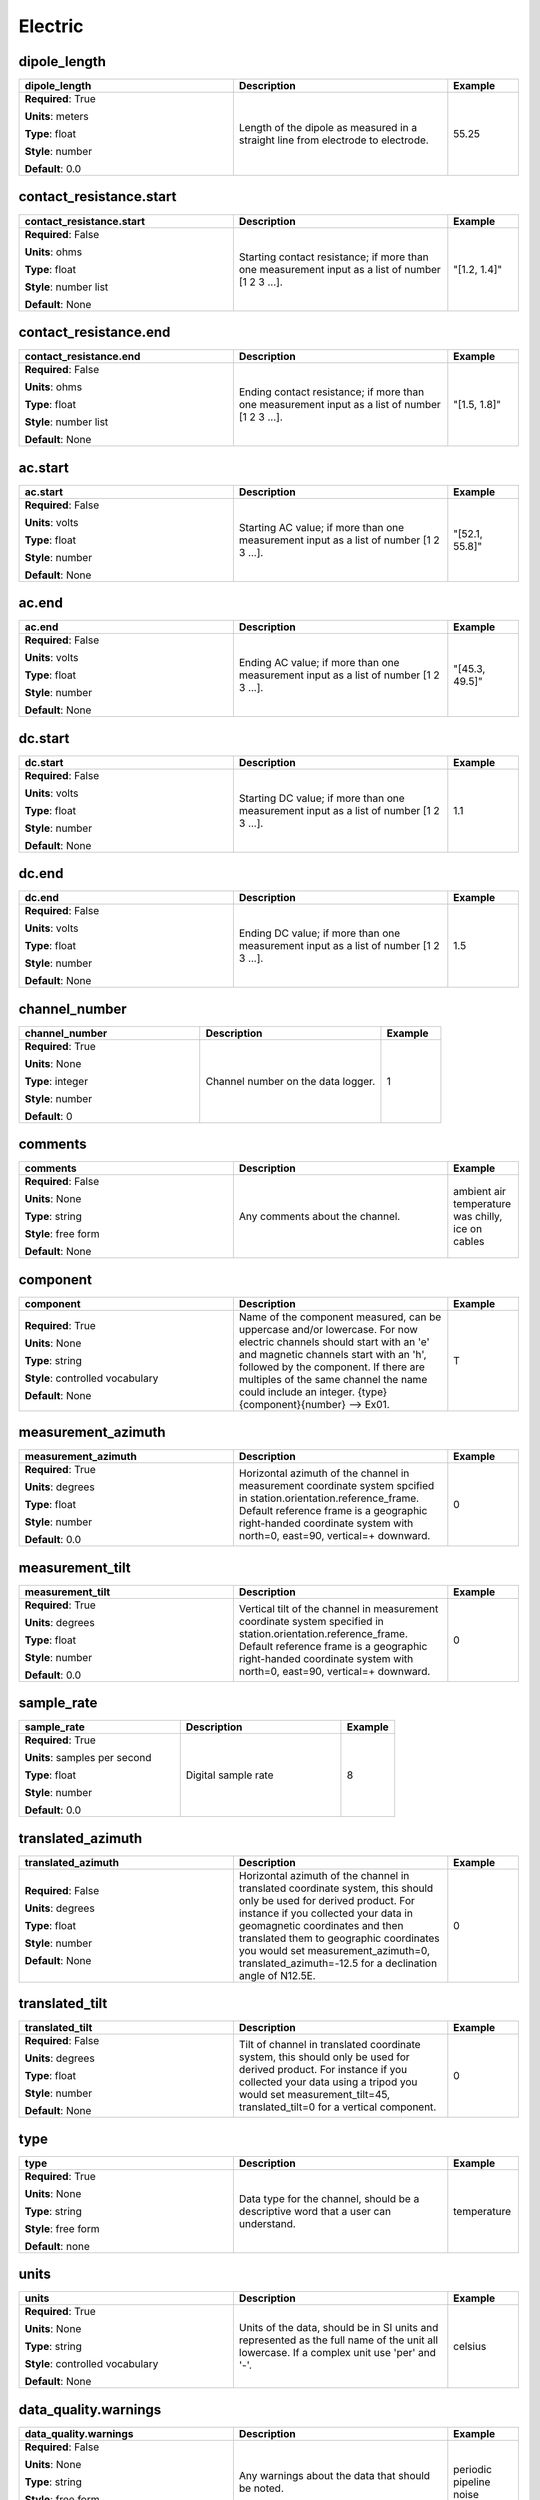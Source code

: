 .. role:: red
.. role:: blue
.. role:: navy

Electric
========


:navy:`dipole_length`
~~~~~~~~~~~~~~~~~~~~~

.. container::

   .. table::
       :class: tight-table
       :widths: 45 45 15

       +----------------------------------------------+-----------------------------------------------+----------------+
       | **dipole_length**                            | **Description**                               | **Example**    |
       +==============================================+===============================================+================+
       | **Required**: :red:`True`                    | Length of the dipole as measured in a         | 55.25          |
       |                                              | straight line from electrode to electrode.    |                |
       | **Units**: meters                            |                                               |                |
       |                                              |                                               |                |
       | **Type**: float                              |                                               |                |
       |                                              |                                               |                |
       | **Style**: number                            |                                               |                |
       |                                              |                                               |                |
       | **Default**: 0.0                             |                                               |                |
       |                                              |                                               |                |
       |                                              |                                               |                |
       +----------------------------------------------+-----------------------------------------------+----------------+

:navy:`contact_resistance.start`
~~~~~~~~~~~~~~~~~~~~~~~~~~~~~~~~

.. container::

   .. table::
       :class: tight-table
       :widths: 45 45 15

       +----------------------------------------------+-----------------------------------------------+----------------+
       | **contact_resistance.start**                 | **Description**                               | **Example**    |
       +==============================================+===============================================+================+
       | **Required**: :blue:`False`                  | Starting contact resistance; if more than one | "[1.2, 1.4]"   |
       |                                              | measurement input as a list of number [1 2 3  |                |
       | **Units**: ohms                              | ...].                                         |                |
       |                                              |                                               |                |
       | **Type**: float                              |                                               |                |
       |                                              |                                               |                |
       | **Style**: number list                       |                                               |                |
       |                                              |                                               |                |
       | **Default**: None                            |                                               |                |
       |                                              |                                               |                |
       |                                              |                                               |                |
       +----------------------------------------------+-----------------------------------------------+----------------+

:navy:`contact_resistance.end`
~~~~~~~~~~~~~~~~~~~~~~~~~~~~~~

.. container::

   .. table::
       :class: tight-table
       :widths: 45 45 15

       +----------------------------------------------+-----------------------------------------------+----------------+
       | **contact_resistance.end**                   | **Description**                               | **Example**    |
       +==============================================+===============================================+================+
       | **Required**: :blue:`False`                  | Ending contact resistance; if more than one   | "[1.5, 1.8]"   |
       |                                              | measurement input as a list of number [1 2 3  |                |
       | **Units**: ohms                              | ...].                                         |                |
       |                                              |                                               |                |
       | **Type**: float                              |                                               |                |
       |                                              |                                               |                |
       | **Style**: number list                       |                                               |                |
       |                                              |                                               |                |
       | **Default**: None                            |                                               |                |
       |                                              |                                               |                |
       |                                              |                                               |                |
       +----------------------------------------------+-----------------------------------------------+----------------+

:navy:`ac.start`
~~~~~~~~~~~~~~~~

.. container::

   .. table::
       :class: tight-table
       :widths: 45 45 15

       +----------------------------------------------+-----------------------------------------------+----------------+
       | **ac.start**                                 | **Description**                               | **Example**    |
       +==============================================+===============================================+================+
       | **Required**: :blue:`False`                  | Starting AC value; if more than one           | "[52.1, 55.8]" |
       |                                              | measurement input as a list of number [1 2 3  |                |
       | **Units**: volts                             | ...].                                         |                |
       |                                              |                                               |                |
       | **Type**: float                              |                                               |                |
       |                                              |                                               |                |
       | **Style**: number                            |                                               |                |
       |                                              |                                               |                |
       | **Default**: None                            |                                               |                |
       |                                              |                                               |                |
       |                                              |                                               |                |
       +----------------------------------------------+-----------------------------------------------+----------------+

:navy:`ac.end`
~~~~~~~~~~~~~~

.. container::

   .. table::
       :class: tight-table
       :widths: 45 45 15

       +----------------------------------------------+-----------------------------------------------+----------------+
       | **ac.end**                                   | **Description**                               | **Example**    |
       +==============================================+===============================================+================+
       | **Required**: :blue:`False`                  | Ending AC value; if more than one measurement | "[45.3, 49.5]" |
       |                                              | input as a list of number [1 2 3 ...].        |                |
       | **Units**: volts                             |                                               |                |
       |                                              |                                               |                |
       | **Type**: float                              |                                               |                |
       |                                              |                                               |                |
       | **Style**: number                            |                                               |                |
       |                                              |                                               |                |
       | **Default**: None                            |                                               |                |
       |                                              |                                               |                |
       |                                              |                                               |                |
       +----------------------------------------------+-----------------------------------------------+----------------+

:navy:`dc.start`
~~~~~~~~~~~~~~~~

.. container::

   .. table::
       :class: tight-table
       :widths: 45 45 15

       +----------------------------------------------+-----------------------------------------------+----------------+
       | **dc.start**                                 | **Description**                               | **Example**    |
       +==============================================+===============================================+================+
       | **Required**: :blue:`False`                  | Starting DC value; if more than one           | 1.1            |
       |                                              | measurement input as a list of number [1 2 3  |                |
       | **Units**: volts                             | ...].                                         |                |
       |                                              |                                               |                |
       | **Type**: float                              |                                               |                |
       |                                              |                                               |                |
       | **Style**: number                            |                                               |                |
       |                                              |                                               |                |
       | **Default**: None                            |                                               |                |
       |                                              |                                               |                |
       |                                              |                                               |                |
       +----------------------------------------------+-----------------------------------------------+----------------+

:navy:`dc.end`
~~~~~~~~~~~~~~

.. container::

   .. table::
       :class: tight-table
       :widths: 45 45 15

       +----------------------------------------------+-----------------------------------------------+----------------+
       | **dc.end**                                   | **Description**                               | **Example**    |
       +==============================================+===============================================+================+
       | **Required**: :blue:`False`                  | Ending DC value; if more than one measurement | 1.5            |
       |                                              | input as a list of number [1 2 3 ...].        |                |
       | **Units**: volts                             |                                               |                |
       |                                              |                                               |                |
       | **Type**: float                              |                                               |                |
       |                                              |                                               |                |
       | **Style**: number                            |                                               |                |
       |                                              |                                               |                |
       | **Default**: None                            |                                               |                |
       |                                              |                                               |                |
       |                                              |                                               |                |
       +----------------------------------------------+-----------------------------------------------+----------------+

:navy:`channel_number`
~~~~~~~~~~~~~~~~~~~~~~

.. container::

   .. table::
       :class: tight-table
       :widths: 45 45 15

       +----------------------------------------------+-----------------------------------------------+----------------+
       | **channel_number**                           | **Description**                               | **Example**    |
       +==============================================+===============================================+================+
       | **Required**: :red:`True`                    | Channel number on the data logger.            | 1              |
       |                                              |                                               |                |
       | **Units**: None                              |                                               |                |
       |                                              |                                               |                |
       | **Type**: integer                            |                                               |                |
       |                                              |                                               |                |
       | **Style**: number                            |                                               |                |
       |                                              |                                               |                |
       | **Default**: 0                               |                                               |                |
       |                                              |                                               |                |
       |                                              |                                               |                |
       +----------------------------------------------+-----------------------------------------------+----------------+

:navy:`comments`
~~~~~~~~~~~~~~~~

.. container::

   .. table::
       :class: tight-table
       :widths: 45 45 15

       +----------------------------------------------+-----------------------------------------------+----------------+
       | **comments**                                 | **Description**                               | **Example**    |
       +==============================================+===============================================+================+
       | **Required**: :blue:`False`                  | Any comments about the channel.               | ambient air    |
       |                                              |                                               | temperature was|
       | **Units**: None                              |                                               | chilly, ice on |
       |                                              |                                               | cables         |
       | **Type**: string                             |                                               |                |
       |                                              |                                               |                |
       | **Style**: free form                         |                                               |                |
       |                                              |                                               |                |
       | **Default**: None                            |                                               |                |
       |                                              |                                               |                |
       |                                              |                                               |                |
       +----------------------------------------------+-----------------------------------------------+----------------+

:navy:`component`
~~~~~~~~~~~~~~~~~

.. container::

   .. table::
       :class: tight-table
       :widths: 45 45 15

       +----------------------------------------------+-----------------------------------------------+----------------+
       | **component**                                | **Description**                               | **Example**    |
       +==============================================+===============================================+================+
       | **Required**: :red:`True`                    | Name of the component measured, can be        | T              |
       |                                              | uppercase and/or lowercase.  For now electric |                |
       | **Units**: None                              | channels should start with an 'e' and         |                |
       |                                              | magnetic channels start with an 'h', followed |                |
       | **Type**: string                             | by the component. If there are multiples of   |                |
       |                                              | the same channel the name could include an    |                |
       | **Style**: controlled vocabulary             | integer.  {type}{component}{number} --> Ex01. |                |
       |                                              |                                               |                |
       | **Default**: None                            |                                               |                |
       |                                              |                                               |                |
       |                                              |                                               |                |
       +----------------------------------------------+-----------------------------------------------+----------------+

:navy:`measurement_azimuth`
~~~~~~~~~~~~~~~~~~~~~~~~~~~

.. container::

   .. table::
       :class: tight-table
       :widths: 45 45 15

       +----------------------------------------------+-----------------------------------------------+----------------+
       | **measurement_azimuth**                      | **Description**                               | **Example**    |
       +==============================================+===============================================+================+
       | **Required**: :red:`True`                    | Horizontal azimuth of the channel in          | 0              |
       |                                              | measurement coordinate system spcified in     |                |
       | **Units**: degrees                           | station.orientation.reference_frame.  Default |                |
       |                                              | reference frame is a geographic right-handed  |                |
       | **Type**: float                              | coordinate system with north=0, east=90,      |                |
       |                                              | vertical=+ downward.                          |                |
       | **Style**: number                            |                                               |                |
       |                                              |                                               |                |
       | **Default**: 0.0                             |                                               |                |
       |                                              |                                               |                |
       |                                              |                                               |                |
       +----------------------------------------------+-----------------------------------------------+----------------+

:navy:`measurement_tilt`
~~~~~~~~~~~~~~~~~~~~~~~~

.. container::

   .. table::
       :class: tight-table
       :widths: 45 45 15

       +----------------------------------------------+-----------------------------------------------+----------------+
       | **measurement_tilt**                         | **Description**                               | **Example**    |
       +==============================================+===============================================+================+
       | **Required**: :red:`True`                    | Vertical tilt of the channel in measurement   | 0              |
       |                                              | coordinate system specified in                |                |
       | **Units**: degrees                           | station.orientation.reference_frame.  Default |                |
       |                                              | reference frame is a geographic right-handed  |                |
       | **Type**: float                              | coordinate system with north=0, east=90,      |                |
       |                                              | vertical=+ downward.                          |                |
       | **Style**: number                            |                                               |                |
       |                                              |                                               |                |
       | **Default**: 0.0                             |                                               |                |
       |                                              |                                               |                |
       |                                              |                                               |                |
       +----------------------------------------------+-----------------------------------------------+----------------+

:navy:`sample_rate`
~~~~~~~~~~~~~~~~~~~

.. container::

   .. table::
       :class: tight-table
       :widths: 45 45 15

       +----------------------------------------------+-----------------------------------------------+----------------+
       | **sample_rate**                              | **Description**                               | **Example**    |
       +==============================================+===============================================+================+
       | **Required**: :red:`True`                    | Digital sample rate                           | 8              |
       |                                              |                                               |                |
       | **Units**: samples per second                |                                               |                |
       |                                              |                                               |                |
       | **Type**: float                              |                                               |                |
       |                                              |                                               |                |
       | **Style**: number                            |                                               |                |
       |                                              |                                               |                |
       | **Default**: 0.0                             |                                               |                |
       |                                              |                                               |                |
       |                                              |                                               |                |
       +----------------------------------------------+-----------------------------------------------+----------------+

:navy:`translated_azimuth`
~~~~~~~~~~~~~~~~~~~~~~~~~~

.. container::

   .. table::
       :class: tight-table
       :widths: 45 45 15

       +----------------------------------------------+-----------------------------------------------+----------------+
       | **translated_azimuth**                       | **Description**                               | **Example**    |
       +==============================================+===============================================+================+
       | **Required**: :blue:`False`                  | Horizontal azimuth of the channel in          | 0              |
       |                                              | translated coordinate system, this should     |                |
       | **Units**: degrees                           | only be used for derived product.  For        |                |
       |                                              | instance if you collected your data in        |                |
       | **Type**: float                              | geomagnetic coordinates and then translated   |                |
       |                                              | them to geographic coordinates you would set  |                |
       | **Style**: number                            | measurement_azimuth=0,                        |                |
       |                                              | translated_azimuth=-12.5 for a declination    |                |
       | **Default**: None                            | angle of N12.5E.                              |                |
       |                                              |                                               |                |
       |                                              |                                               |                |
       +----------------------------------------------+-----------------------------------------------+----------------+

:navy:`translated_tilt`
~~~~~~~~~~~~~~~~~~~~~~~

.. container::

   .. table::
       :class: tight-table
       :widths: 45 45 15

       +----------------------------------------------+-----------------------------------------------+----------------+
       | **translated_tilt**                          | **Description**                               | **Example**    |
       +==============================================+===============================================+================+
       | **Required**: :blue:`False`                  | Tilt of channel in translated coordinate      | 0              |
       |                                              | system, this should only be used for derived  |                |
       | **Units**: degrees                           | product.  For instance if you collected your  |                |
       |                                              | data using a tripod you would set             |                |
       | **Type**: float                              | measurement_tilt=45, translated_tilt=0 for a  |                |
       |                                              | vertical component.                           |                |
       | **Style**: number                            |                                               |                |
       |                                              |                                               |                |
       | **Default**: None                            |                                               |                |
       |                                              |                                               |                |
       |                                              |                                               |                |
       +----------------------------------------------+-----------------------------------------------+----------------+

:navy:`type`
~~~~~~~~~~~~

.. container::

   .. table::
       :class: tight-table
       :widths: 45 45 15

       +----------------------------------------------+-----------------------------------------------+----------------+
       | **type**                                     | **Description**                               | **Example**    |
       +==============================================+===============================================+================+
       | **Required**: :red:`True`                    | Data type for the channel, should be a        | temperature    |
       |                                              | descriptive word that a user can understand.  |                |
       | **Units**: None                              |                                               |                |
       |                                              |                                               |                |
       | **Type**: string                             |                                               |                |
       |                                              |                                               |                |
       | **Style**: free form                         |                                               |                |
       |                                              |                                               |                |
       | **Default**: none                            |                                               |                |
       |                                              |                                               |                |
       |                                              |                                               |                |
       +----------------------------------------------+-----------------------------------------------+----------------+

:navy:`units`
~~~~~~~~~~~~~

.. container::

   .. table::
       :class: tight-table
       :widths: 45 45 15

       +----------------------------------------------+-----------------------------------------------+----------------+
       | **units**                                    | **Description**                               | **Example**    |
       +==============================================+===============================================+================+
       | **Required**: :red:`True`                    | Units of the data, should be in SI units and  | celsius        |
       |                                              | represented as the full name of the unit all  |                |
       | **Units**: None                              | lowercase.  If a complex unit use 'per' and   |                |
       |                                              | '-'.                                          |                |
       | **Type**: string                             |                                               |                |
       |                                              |                                               |                |
       | **Style**: controlled vocabulary             |                                               |                |
       |                                              |                                               |                |
       | **Default**: None                            |                                               |                |
       |                                              |                                               |                |
       |                                              |                                               |                |
       +----------------------------------------------+-----------------------------------------------+----------------+

:navy:`data_quality.warnings`
~~~~~~~~~~~~~~~~~~~~~~~~~~~~~

.. container::

   .. table::
       :class: tight-table
       :widths: 45 45 15

       +----------------------------------------------+-----------------------------------------------+----------------+
       | **data_quality.warnings**                    | **Description**                               | **Example**    |
       +==============================================+===============================================+================+
       | **Required**: :blue:`False`                  | Any warnings about the data that should be    | periodic       |
       |                                              | noted.                                        | pipeline noise |
       | **Units**: None                              |                                               |                |
       |                                              |                                               |                |
       | **Type**: string                             |                                               |                |
       |                                              |                                               |                |
       | **Style**: free form                         |                                               |                |
       |                                              |                                               |                |
       | **Default**: None                            |                                               |                |
       |                                              |                                               |                |
       |                                              |                                               |                |
       +----------------------------------------------+-----------------------------------------------+----------------+

:navy:`data_quality.rating.author`
~~~~~~~~~~~~~~~~~~~~~~~~~~~~~~~~~~

.. container::

   .. table::
       :class: tight-table
       :widths: 45 45 15

       +----------------------------------------------+-----------------------------------------------+----------------+
       | **data_quality.rating.author**               | **Description**                               | **Example**    |
       +==============================================+===============================================+================+
       | **Required**: :blue:`False`                  | Author of who rated the data.                 | gradstudent ace|
       |                                              |                                               |                |
       | **Units**: None                              |                                               |                |
       |                                              |                                               |                |
       | **Type**: string                             |                                               |                |
       |                                              |                                               |                |
       | **Style**: free form                         |                                               |                |
       |                                              |                                               |                |
       | **Default**: None                            |                                               |                |
       |                                              |                                               |                |
       |                                              |                                               |                |
       +----------------------------------------------+-----------------------------------------------+----------------+

:navy:`data_quality.rating.method`
~~~~~~~~~~~~~~~~~~~~~~~~~~~~~~~~~~

.. container::

   .. table::
       :class: tight-table
       :widths: 45 45 15

       +----------------------------------------------+-----------------------------------------------+----------------+
       | **data_quality.rating.method**               | **Description**                               | **Example**    |
       +==============================================+===============================================+================+
       | **Required**: :blue:`False`                  | The method used to rate the data.             | standard       |
       |                                              |                                               | deviation      |
       | **Units**: None                              |                                               |                |
       |                                              |                                               |                |
       | **Type**: string                             |                                               |                |
       |                                              |                                               |                |
       | **Style**: free form                         |                                               |                |
       |                                              |                                               |                |
       | **Default**: None                            |                                               |                |
       |                                              |                                               |                |
       |                                              |                                               |                |
       +----------------------------------------------+-----------------------------------------------+----------------+

:navy:`data_quality.rating.value`
~~~~~~~~~~~~~~~~~~~~~~~~~~~~~~~~~

.. container::

   .. table::
       :class: tight-table
       :widths: 45 45 15

       +----------------------------------------------+-----------------------------------------------+----------------+
       | **data_quality.rating.value**                | **Description**                               | **Example**    |
       +==============================================+===============================================+================+
       | **Required**: :red:`True`                    | A rating from 1-5 where 1 is bad and 5 is     | 4              |
       |                                              | good and 0 if unrated.                        |                |
       | **Units**: None                              |                                               |                |
       |                                              |                                               |                |
       | **Type**: integer                            |                                               |                |
       |                                              |                                               |                |
       | **Style**: number                            |                                               |                |
       |                                              |                                               |                |
       | **Default**: 0                               |                                               |                |
       |                                              |                                               |                |
       |                                              |                                               |                |
       +----------------------------------------------+-----------------------------------------------+----------------+

:navy:`filter.name`
~~~~~~~~~~~~~~~~~~~

.. container::

   .. table::
       :class: tight-table
       :widths: 45 45 15

       +----------------------------------------------+-----------------------------------------------+----------------+
       | **filter.name**                              | **Description**                               | **Example**    |
       +==============================================+===============================================+================+
       | **Required**: :red:`True`                    | Name of filter applied or to be applied. If   | "[counts2mv, lo|
       |                                              | more than one filter input as a comma         | wpass_magnetic]|
       | **Units**: None                              | separated list.                               | "              |
       |                                              |                                               |                |
       | **Type**: string                             |                                               |                |
       |                                              |                                               |                |
       | **Style**: name list                         |                                               |                |
       |                                              |                                               |                |
       | **Default**: []                              |                                               |                |
       |                                              |                                               |                |
       |                                              |                                               |                |
       +----------------------------------------------+-----------------------------------------------+----------------+

:navy:`filter.applied`
~~~~~~~~~~~~~~~~~~~~~~

.. container::

   .. table::
       :class: tight-table
       :widths: 45 45 15

       +----------------------------------------------+-----------------------------------------------+----------------+
       | **filter.applied**                           | **Description**                               | **Example**    |
       +==============================================+===============================================+================+
       | **Required**: :red:`True`                    | Boolean if filter has been applied or not. If | "[True, False]"|
       |                                              | more than one filter input as a comma         |                |
       | **Units**: None                              | separated list.  Needs to be the same length  |                |
       |                                              | as name or if only one entry is given it is   |                |
       | **Type**: boolean                            | assumed to apply to all filters listed.       |                |
       |                                              |                                               |                |
       | **Style**: name list                         |                                               |                |
       |                                              |                                               |                |
       | **Default**: []                              |                                               |                |
       |                                              |                                               |                |
       |                                              |                                               |                |
       +----------------------------------------------+-----------------------------------------------+----------------+

:navy:`filter.comments`
~~~~~~~~~~~~~~~~~~~~~~~

.. container::

   .. table::
       :class: tight-table
       :widths: 45 45 15

       +----------------------------------------------+-----------------------------------------------+----------------+
       | **filter.comments**                          | **Description**                               | **Example**    |
       +==============================================+===============================================+================+
       | **Required**: :blue:`False`                  | Any comments on filters.                      | low pass is not|
       |                                              |                                               | calibrated     |
       | **Units**: None                              |                                               |                |
       |                                              |                                               |                |
       | **Type**: string                             |                                               |                |
       |                                              |                                               |                |
       | **Style**: name                              |                                               |                |
       |                                              |                                               |                |
       | **Default**: None                            |                                               |                |
       |                                              |                                               |                |
       |                                              |                                               |                |
       +----------------------------------------------+-----------------------------------------------+----------------+

:navy:`positive.id`
~~~~~~~~~~~~~~~~~~~

.. container::

   .. table::
       :class: tight-table
       :widths: 45 45 15

       +----------------------------------------------+-----------------------------------------------+----------------+
       | **positive.id**                              | **Description**                               | **Example**    |
       +==============================================+===============================================+================+
       | **Required**: :red:`True`                    | Instrument ID number can be serial number or  | mt01           |
       |                                              | a designated ID.                              |                |
       | **Units**: None                              |                                               |                |
       |                                              |                                               |                |
       | **Type**: string                             |                                               |                |
       |                                              |                                               |                |
       | **Style**: free form                         |                                               |                |
       |                                              |                                               |                |
       | **Default**: None                            |                                               |                |
       |                                              |                                               |                |
       |                                              |                                               |                |
       +----------------------------------------------+-----------------------------------------------+----------------+

:navy:`positive.manufacturer`
~~~~~~~~~~~~~~~~~~~~~~~~~~~~~

.. container::

   .. table::
       :class: tight-table
       :widths: 45 45 15

       +----------------------------------------------+-----------------------------------------------+----------------+
       | **positive.manufacturer**                    | **Description**                               | **Example**    |
       +==============================================+===============================================+================+
       | **Required**: :red:`True`                    | Who manufactured the instrument.              | mt gurus       |
       |                                              |                                               |                |
       | **Units**: None                              |                                               |                |
       |                                              |                                               |                |
       | **Type**: string                             |                                               |                |
       |                                              |                                               |                |
       | **Style**: free form                         |                                               |                |
       |                                              |                                               |                |
       | **Default**: None                            |                                               |                |
       |                                              |                                               |                |
       |                                              |                                               |                |
       +----------------------------------------------+-----------------------------------------------+----------------+

:navy:`positive.type`
~~~~~~~~~~~~~~~~~~~~~

.. container::

   .. table::
       :class: tight-table
       :widths: 45 45 15

       +----------------------------------------------+-----------------------------------------------+----------------+
       | **positive.type**                            | **Description**                               | **Example**    |
       +==============================================+===============================================+================+
       | **Required**: :red:`True`                    | Description of the instrument type.           | broadband      |
       |                                              |                                               | 32-bit         |
       | **Units**: None                              |                                               |                |
       |                                              |                                               |                |
       | **Type**: string                             |                                               |                |
       |                                              |                                               |                |
       | **Style**: free form                         |                                               |                |
       |                                              |                                               |                |
       | **Default**: None                            |                                               |                |
       |                                              |                                               |                |
       |                                              |                                               |                |
       +----------------------------------------------+-----------------------------------------------+----------------+

:navy:`positive.model`
~~~~~~~~~~~~~~~~~~~~~~

.. container::

   .. table::
       :class: tight-table
       :widths: 45 45 15

       +----------------------------------------------+-----------------------------------------------+----------------+
       | **positive.model**                           | **Description**                               | **Example**    |
       +==============================================+===============================================+================+
       | **Required**: :blue:`False`                  | Model version of the instrument.              | falcon5        |
       |                                              |                                               |                |
       | **Units**: None                              |                                               |                |
       |                                              |                                               |                |
       | **Type**: string                             |                                               |                |
       |                                              |                                               |                |
       | **Style**: free form                         |                                               |                |
       |                                              |                                               |                |
       | **Default**: None                            |                                               |                |
       |                                              |                                               |                |
       |                                              |                                               |                |
       +----------------------------------------------+-----------------------------------------------+----------------+

:navy:`positive.name`
~~~~~~~~~~~~~~~~~~~~~

.. container::

   .. table::
       :class: tight-table
       :widths: 45 45 15

       +----------------------------------------------+-----------------------------------------------+----------------+
       | **positive.name**                            | **Description**                               | **Example**    |
       +==============================================+===============================================+================+
       | **Required**: :blue:`False`                  | Standard marketing name of the instrument.    | falcon5        |
       |                                              |                                               |                |
       | **Units**: None                              |                                               |                |
       |                                              |                                               |                |
       | **Type**: string                             |                                               |                |
       |                                              |                                               |                |
       | **Style**: free form                         |                                               |                |
       |                                              |                                               |                |
       | **Default**: None                            |                                               |                |
       |                                              |                                               |                |
       |                                              |                                               |                |
       +----------------------------------------------+-----------------------------------------------+----------------+

:navy:`positive.latitude`
~~~~~~~~~~~~~~~~~~~~~~~~~

.. container::

   .. table::
       :class: tight-table
       :widths: 45 45 15

       +----------------------------------------------+-----------------------------------------------+----------------+
       | **positive.latitude**                        | **Description**                               | **Example**    |
       +==============================================+===============================================+================+
       | **Required**: :red:`True`                    | Latitude of location in datum specified at    | 23.134         |
       |                                              | survey level.                                 |                |
       | **Units**: degrees                           |                                               |                |
       |                                              |                                               |                |
       | **Type**: float                              |                                               |                |
       |                                              |                                               |                |
       | **Style**: number                            |                                               |                |
       |                                              |                                               |                |
       | **Default**: 0.0                             |                                               |                |
       |                                              |                                               |                |
       |                                              |                                               |                |
       +----------------------------------------------+-----------------------------------------------+----------------+

:navy:`positive.longitude`
~~~~~~~~~~~~~~~~~~~~~~~~~~

.. container::

   .. table::
       :class: tight-table
       :widths: 45 45 15

       +----------------------------------------------+-----------------------------------------------+----------------+
       | **positive.longitude**                       | **Description**                               | **Example**    |
       +==============================================+===============================================+================+
       | **Required**: :red:`True`                    | Longitude of location in datum specified at   | 14.23          |
       |                                              | survey level.                                 |                |
       | **Units**: degrees                           |                                               |                |
       |                                              |                                               |                |
       | **Type**: float                              |                                               |                |
       |                                              |                                               |                |
       | **Style**: number                            |                                               |                |
       |                                              |                                               |                |
       | **Default**: 0.0                             |                                               |                |
       |                                              |                                               |                |
       |                                              |                                               |                |
       +----------------------------------------------+-----------------------------------------------+----------------+

:navy:`positive.elevation`
~~~~~~~~~~~~~~~~~~~~~~~~~~

.. container::

   .. table::
       :class: tight-table
       :widths: 45 45 15

       +----------------------------------------------+-----------------------------------------------+----------------+
       | **positive.elevation**                       | **Description**                               | **Example**    |
       +==============================================+===============================================+================+
       | **Required**: :red:`True`                    | Elevation of location in datum specified at   | 123.4          |
       |                                              | survey level.                                 |                |
       | **Units**: meters                            |                                               |                |
       |                                              |                                               |                |
       | **Type**: float                              |                                               |                |
       |                                              |                                               |                |
       | **Style**: number                            |                                               |                |
       |                                              |                                               |                |
       | **Default**: 0.0                             |                                               |                |
       |                                              |                                               |                |
       |                                              |                                               |                |
       +----------------------------------------------+-----------------------------------------------+----------------+

:navy:`negative.id`
~~~~~~~~~~~~~~~~~~~

.. container::

   .. table::
       :class: tight-table
       :widths: 45 45 15

       +----------------------------------------------+-----------------------------------------------+----------------+
       | **negative.id**                              | **Description**                               | **Example**    |
       +==============================================+===============================================+================+
       | **Required**: :red:`True`                    | Instrument ID number can be serial number or  | mt01           |
       |                                              | a designated ID.                              |                |
       | **Units**: None                              |                                               |                |
       |                                              |                                               |                |
       | **Type**: string                             |                                               |                |
       |                                              |                                               |                |
       | **Style**: free form                         |                                               |                |
       |                                              |                                               |                |
       | **Default**: None                            |                                               |                |
       |                                              |                                               |                |
       |                                              |                                               |                |
       +----------------------------------------------+-----------------------------------------------+----------------+

:navy:`negative.manufacturer`
~~~~~~~~~~~~~~~~~~~~~~~~~~~~~

.. container::

   .. table::
       :class: tight-table
       :widths: 45 45 15

       +----------------------------------------------+-----------------------------------------------+----------------+
       | **negative.manufacturer**                    | **Description**                               | **Example**    |
       +==============================================+===============================================+================+
       | **Required**: :red:`True`                    | Who manufactured the instrument.              | mt gurus       |
       |                                              |                                               |                |
       | **Units**: None                              |                                               |                |
       |                                              |                                               |                |
       | **Type**: string                             |                                               |                |
       |                                              |                                               |                |
       | **Style**: free form                         |                                               |                |
       |                                              |                                               |                |
       | **Default**: None                            |                                               |                |
       |                                              |                                               |                |
       |                                              |                                               |                |
       +----------------------------------------------+-----------------------------------------------+----------------+

:navy:`negative.type`
~~~~~~~~~~~~~~~~~~~~~

.. container::

   .. table::
       :class: tight-table
       :widths: 45 45 15

       +----------------------------------------------+-----------------------------------------------+----------------+
       | **negative.type**                            | **Description**                               | **Example**    |
       +==============================================+===============================================+================+
       | **Required**: :red:`True`                    | Description of the instrument type.           | broadband      |
       |                                              |                                               | 32-bit         |
       | **Units**: None                              |                                               |                |
       |                                              |                                               |                |
       | **Type**: string                             |                                               |                |
       |                                              |                                               |                |
       | **Style**: free form                         |                                               |                |
       |                                              |                                               |                |
       | **Default**: None                            |                                               |                |
       |                                              |                                               |                |
       |                                              |                                               |                |
       +----------------------------------------------+-----------------------------------------------+----------------+

:navy:`negative.model`
~~~~~~~~~~~~~~~~~~~~~~

.. container::

   .. table::
       :class: tight-table
       :widths: 45 45 15

       +----------------------------------------------+-----------------------------------------------+----------------+
       | **negative.model**                           | **Description**                               | **Example**    |
       +==============================================+===============================================+================+
       | **Required**: :red:`True`                    | Model version of the instrument.              | falcon5        |
       |                                              |                                               |                |
       | **Units**: None                              |                                               |                |
       |                                              |                                               |                |
       | **Type**: string                             |                                               |                |
       |                                              |                                               |                |
       | **Style**: free form                         |                                               |                |
       |                                              |                                               |                |
       | **Default**: None                            |                                               |                |
       |                                              |                                               |                |
       |                                              |                                               |                |
       +----------------------------------------------+-----------------------------------------------+----------------+

:navy:`negative.name`
~~~~~~~~~~~~~~~~~~~~~

.. container::

   .. table::
       :class: tight-table
       :widths: 45 45 15

       +----------------------------------------------+-----------------------------------------------+----------------+
       | **negative.name**                            | **Description**                               | **Example**    |
       +==============================================+===============================================+================+
       | **Required**: :red:`True`                    | Standard marketing name of the instrument.    | falcon5        |
       |                                              |                                               |                |
       | **Units**: None                              |                                               |                |
       |                                              |                                               |                |
       | **Type**: string                             |                                               |                |
       |                                              |                                               |                |
       | **Style**: free form                         |                                               |                |
       |                                              |                                               |                |
       | **Default**: None                            |                                               |                |
       |                                              |                                               |                |
       |                                              |                                               |                |
       +----------------------------------------------+-----------------------------------------------+----------------+

:navy:`negative.latitude`
~~~~~~~~~~~~~~~~~~~~~~~~~

.. container::

   .. table::
       :class: tight-table
       :widths: 45 45 15

       +----------------------------------------------+-----------------------------------------------+----------------+
       | **negative.latitude**                        | **Description**                               | **Example**    |
       +==============================================+===============================================+================+
       | **Required**: :red:`True`                    | Latitude of location in datum specified at    | 23.134         |
       |                                              | survey level.                                 |                |
       | **Units**: degrees                           |                                               |                |
       |                                              |                                               |                |
       | **Type**: float                              |                                               |                |
       |                                              |                                               |                |
       | **Style**: number                            |                                               |                |
       |                                              |                                               |                |
       | **Default**: 0.0                             |                                               |                |
       |                                              |                                               |                |
       |                                              |                                               |                |
       +----------------------------------------------+-----------------------------------------------+----------------+

:navy:`negative.longitude`
~~~~~~~~~~~~~~~~~~~~~~~~~~

.. container::

   .. table::
       :class: tight-table
       :widths: 45 45 15

       +----------------------------------------------+-----------------------------------------------+----------------+
       | **negative.longitude**                       | **Description**                               | **Example**    |
       +==============================================+===============================================+================+
       | **Required**: :red:`True`                    | Longitude of location in datum specified at   | 14.23          |
       |                                              | survey level.                                 |                |
       | **Units**: degrees                           |                                               |                |
       |                                              |                                               |                |
       | **Type**: float                              |                                               |                |
       |                                              |                                               |                |
       | **Style**: number                            |                                               |                |
       |                                              |                                               |                |
       | **Default**: 0.0                             |                                               |                |
       |                                              |                                               |                |
       |                                              |                                               |                |
       +----------------------------------------------+-----------------------------------------------+----------------+

:navy:`negative.elevation`
~~~~~~~~~~~~~~~~~~~~~~~~~~

.. container::

   .. table::
       :class: tight-table
       :widths: 45 45 15

       +----------------------------------------------+-----------------------------------------------+----------------+
       | **negative.elevation**                       | **Description**                               | **Example**    |
       +==============================================+===============================================+================+
       | **Required**: :red:`True`                    | Elevation of location in datum specified at   | 123.4          |
       |                                              | survey level.                                 |                |
       | **Units**: meters                            |                                               |                |
       |                                              |                                               |                |
       | **Type**: float                              |                                               |                |
       |                                              |                                               |                |
       | **Style**: number                            |                                               |                |
       |                                              |                                               |                |
       | **Default**: 0.0                             |                                               |                |
       |                                              |                                               |                |
       |                                              |                                               |                |
       +----------------------------------------------+-----------------------------------------------+----------------+

:navy:`time_period.end`
~~~~~~~~~~~~~~~~~~~~~~~

.. container::

   .. table::
       :class: tight-table
       :widths: 45 45 15

       +----------------------------------------------+-----------------------------------------------+----------------+
       | **time_period.end**                          | **Description**                               | **Example**    |
       +==============================================+===============================================+================+
       | **Required**: :red:`True`                    | End date and time of collection in UTC.       | 2020-02-04T16:2|
       |                                              |                                               | 3:45.453670+00:|
       | **Units**: None                              |                                               | 00             |
       |                                              |                                               |                |
       | **Type**: string                             |                                               |                |
       |                                              |                                               |                |
       | **Style**: time                              |                                               |                |
       |                                              |                                               |                |
       | **Default**: 1980-01-01T00:00:00+00:00       |                                               |                |
       |                                              |                                               |                |
       |                                              |                                               |                |
       +----------------------------------------------+-----------------------------------------------+----------------+

:navy:`time_period.start`
~~~~~~~~~~~~~~~~~~~~~~~~~

.. container::

   .. table::
       :class: tight-table
       :widths: 45 45 15

       +----------------------------------------------+-----------------------------------------------+----------------+
       | **time_period.start**                        | **Description**                               | **Example**    |
       +==============================================+===============================================+================+
       | **Required**: :red:`True`                    | Start date and time of collection in UTC.     | 2020-02-01T09:2|
       |                                              |                                               | 3:45.453670+00:|
       | **Units**: None                              |                                               | 00             |
       |                                              |                                               |                |
       | **Type**: string                             |                                               |                |
       |                                              |                                               |                |
       | **Style**: time                              |                                               |                |
       |                                              |                                               |                |
       | **Default**: 1980-01-01T00:00:00+00:00       |                                               |                |
       |                                              |                                               |                |
       |                                              |                                               |                |
       +----------------------------------------------+-----------------------------------------------+----------------+

